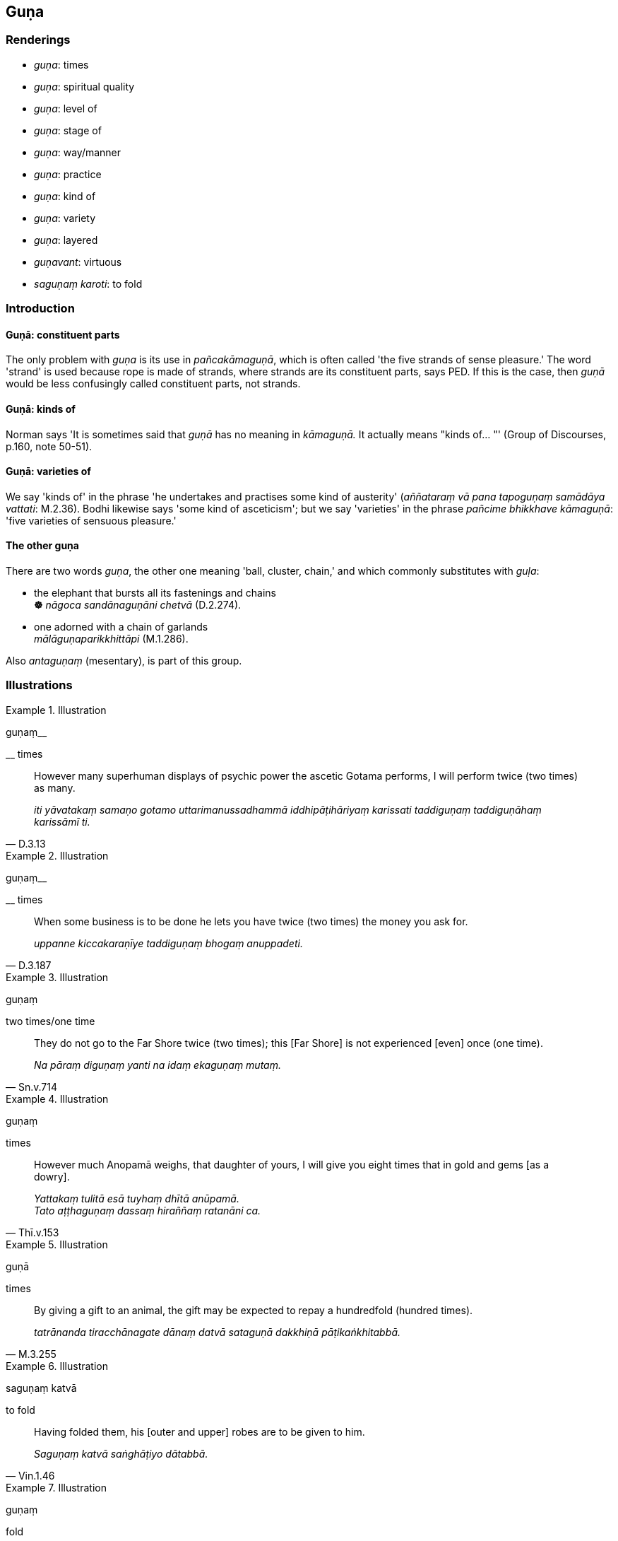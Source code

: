 == Guṇa

=== Renderings

- _guṇa_: times

- _guṇa_: spiritual quality

- _guṇa_: level of

- _guṇa_: stage of

- _guṇa_: way/manner

- _guṇa_: practice

- _guṇa_: kind of

- _guṇa_: variety

- _guṇa_: layered

- _guṇavant_: virtuous

- _saguṇaṃ karoti_: to fold

=== Introduction

==== Guṇā: constituent parts

The only problem with _guṇa_ is its use in _pañcakāmaguṇā_, which is 
often called 'the five strands of sense pleasure.' The word 'strand' is used 
because rope is made of strands, where strands are its constituent parts, says 
PED. If this is the case, then _guṇā_ would be less confusingly called 
constituent parts, not strands.

==== Guṇā: kinds of

Norman says 'It is sometimes said that _guṇā_ has no meaning in 
_kāmaguṇā._ It actually means "kinds of... "' (Group of Discourses, p.160, 
note 50-51).

==== Guṇā: varieties of

We say 'kinds of' in the phrase 'he undertakes and practises some kind of 
austerity' (_aññataraṃ vā pana tapoguṇaṃ samādāya vattati_: M.2.36). 
Bodhi likewise says 'some kind of asceticism'; but we say 'varieties' in the 
phrase _pañcime bhikkhave kāmaguṇā_: 'five varieties of sensuous pleasure.'

==== The other guṇa

There are two words _guṇa_, the other one meaning 'ball, cluster, chain,' and 
which commonly substitutes with _guḷa_:

• the elephant that bursts all its fastenings and chains** +
☸** _nāgoca sandānaguṇāni chetvā_ (D.2.274).

• one adorned with a chain of garlands +
_mālāguṇaparikkhittāpi_ (M.1.286).

Also _antaguṇaṃ_ (mesentary), is part of this group.

=== Illustrations

.Illustration
====
guṇaṃ__

__ times
====

[quote, D.3.13]
____
However many superhuman displays of psychic power the ascetic Gotama performs, 
I will perform twice (two times) as many.

_iti yāvatakaṃ samaṇo gotamo uttarimanussadhammā iddhipāṭihāriyaṃ 
karissati taddiguṇaṃ taddiguṇāhaṃ karissāmī ti._
____

.Illustration
====
guṇaṃ__

__ times
====

[quote, D.3.187]
____
When some business is to be done he lets you have twice (two times) the money 
you ask for.

_uppanne kiccakaraṇīye taddiguṇaṃ bhogaṃ anuppadeti._
____

.Illustration
====
guṇaṃ

two times/one time
====

[quote, Sn.v.714]
____
They do not go to the Far Shore twice (two times); this [Far Shore] is not 
experienced [even] once (one time).

_Na pāraṃ diguṇaṃ yanti na idaṃ ekaguṇaṃ mutaṃ._
____

.Illustration
====
guṇaṃ

times
====

[quote, Thī.v.153]
____
However much Anopamā weighs, that daughter of yours, I will give you eight 
times that in gold and gems [as a dowry].

_Yattakaṃ tulitā esā tuyhaṃ dhītā anūpamā. +
Tato aṭṭhaguṇaṃ dassaṃ hiraññaṃ ratanāni ca._
____

.Illustration
====
guṇā

times
====

[quote, M.3.255]
____
By giving a gift to an animal, the gift may be expected to repay a hundredfold 
(hundred times).

_tatrānanda tiracchānagate dānaṃ datvā sataguṇā dakkhiṇā 
pāṭikaṅkhitabbā._
____

.Illustration
====
saguṇaṃ katvā

to fold
====

[quote, Vin.1.46]
____
Having folded them, his [outer and upper] robes are to be given to him.

_Saguṇaṃ katvā saṅghāṭiyo dātabbā._
____

.Illustration
====
guṇaṃ

fold
====

[quote, D.2.128]
____
Come, Ānanda, double up my outer robe for me; I am tired and will lie down.

_catugguṇaṃ saṅghāṭi paññapehi._
____

Comment:

The outer robe is double thickness. Folding it once makes it four thicknesses 
(_catugguṇaṃ_).

.Illustration
====
guṇaṃ

fold
====

[quote, D.2.135]
____
On a doubled-up robe I will lie down

_catugguṇaṃ patthara me nipacchaṃ._
____

.Illustration
====
guṇaṃ

fold
====

[quote, A.5.126]
____
Then the Blessed One having doubled up his outer robe lay down on his right 
side in the lion's posture

_Atha kho bhagavā catugguṇaṃ saṅghāṭiṃ paññapetvā dakkiṇena 
passena sīhaseyyaṃ kappesi._
____

.Illustration
====
guṇā

layered
====

[quote, Vin.1.185]
____
I allow sandals with one layer. Bhikkhus, double-layered sandals should not be 
worn; triple-layered sandals should not be worn, multi-layered sandals should 
not be worn.

_anujānāmi bhikkhave ekapalāsikaṃ upāhanaṃ. Na bhikkhave diguṇā 
upāhanā dharetabbā. Na tiguṇā upāhanā dharetabbā na 
guṇaṅguṇūpāhanā dhāretabbā._
____

.Illustration
====
guṇaṃ

layered
====

[quote, Vin.1.288]
____
I allow you bhikkhus three robes: a double-layered outer robe, a single-layered 
upper robe, a single-layered inner robe.

_anujānāmi bhikkhave ticīvaraṃ: diguṇaṃ saṅghāṭiṃ ekacciyaṃ 
uttarāsaṅgaṃ ekacciyaṃ antaravāsakan ti._
____

.Illustration
====
guṇaṃ

layered
====

• When garments are thin from use, I allow a four-layered outer robe, a 
double-layered upper robe, a double-layered inner robe. +
☸ _anujānāmi bhikkhave... utuddhaṭānaṃ dussānaṃ catugguṇaṃ 
saṅghāṭiṃ dviguṇaṃ uttarāsaṅghaṃ dviguṇaṃ antaravāsakaṃ_ 
Vin.1.290).

.Illustration
====
guṇā

varieties
====

____
These are the five varieties of sensuous pleasure.

_Pañcime bhikkhave kāmaguṇā_
____

____
Visible objects known via the visual sense that are likeable, loveable, 
pleasing, agreeable, connected with sensuous pleasure, and charming.

_cakkhuviññeyyā rūpā iṭṭhā kantāmanāpā piyarūpā 
kāmūpasaṃhitā rajaniyā._
____

and likewise for audible objects, smellable objects, tasteable objects, and 
tangible objects.

.Illustration
====
guṇaṃ

kind of
====

[quote, M.2.36]
____
He undertakes and practises some kind of austerity

_aññataraṃ vā pana tapoguṇaṃ samādāya vattati._
____

.Illustration
====
guṇa

way/manner
====

[quote, A.1.199]
____
Those who talk aggressively, dogmatically, arrogantly, offending in an ignoble 
way, seeking to expose each other's faults,

_Ye viruddhā sallapanti viniviṭṭhā samussitā +
Anariyaguṇamāsajja aññamañña vivaresino._
____

.Illustration
====
guṇā

stages
====

[quote, S.1.3]
____
Time flies by, the nights swiftly pass; the stages of life successively desert 
us.

_Accenti kālā tarayanti rattiyo vayoguṇā anupubbaṃ jahanti._
____

.Illustration
====
guṇe

level
====

____
-- 'Soṇa, when its strings were neither too tight nor too loose but adjusted 
to an even level, was your lute tuneful and good for playing?'

_na accāyatā honti na atisithilā same guṇe patiṭṭhitā_
____

-- 'Yes, bhante' (A.3.375; Vin.1.182).

.Illustration
====
guṇavant

virtuous
====

[quote, Thī.v.399]
____
Two virtuous bhikkhunīs

_dve bhikkhunīyo hi guṇavatiyo._
____

.Illustration
====
guṇavant

virtuous
====

[quote, Thī.v.445]
____
He had another wife, a moral, virtuous, and glorious woman.

_Tassapi aññā bhariyā sīlavatī guṇavatī yasavatī ca._
____

.Illustration
====
guṇā

practice
====

[quote, Vin.3.163-4]
____
Thus perhaps I may drive him away from this religious life: I may drive him 
away from bhikkhuhood, asceticism, the aggregate of virtuous practices, the 
practice of austerity.

_Appevanāma naṃ imamhā brahmacariyā cāveyyanti bhikkhubhāvā cāveyyaṃ 
samaṇadhammā cāveyyaṃ sīlakkhandhā cāveyyaṃ tapoguṇā cāveyyaṃ._
____

.Illustration
====
guṇā

practice
====

[quote, Vin.3.15]
____
Venerable Sudinna practised these kinds of ascetic practises: dwelling in the 
forest, only accepting food given on almsround, wearing rag-robes, walking on 
uninterrupted house-to-house almsround.

__āyasmā sudinno evarūpe dhutaguṇe samādāya vattati: āraññako hoti 
piṇḍapātiko paṃsukuliko sapadānacāriko._
____

.Illustration
====
guṇe

spiritual quality
====

[quote, Sn.v.663]
____
He who is given to the spiritual quality of greed reviles others with his 
speech.

_Yo lobhaguṇe anuyutto so vacasā paribhāsati aññe._
____

.Illustration
====
guṇa

spiritual quality
====

[quote, Th.v.955]
____
Administrating the community of bhikkhus though being full of despicable 
spiritual qualities.

_Guṇahīnā pi saṅghamhi voharantā._
____

.Illustration
====
guṇesu

spiritual quality
====

[quote, Sn.v.678]
____
In the midst of those who are pure, well behaved, with good spiritual 
qualities, one should constantly guard speech and mind.

_Tasmā suci pesala sādhu guṇesu +
Vācaṃ manaṃ satataṃ parirakkheti._
____

